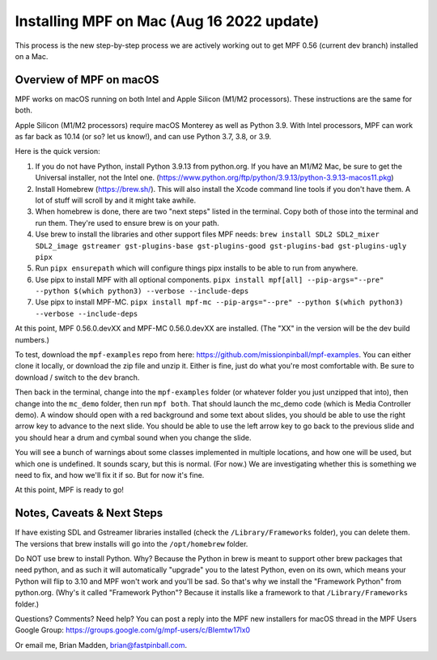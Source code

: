 Installing MPF on Mac (Aug 16 2022 update)
=========================================

This process is the new step-by-step process we are actively working out to get MPF 0.56 (current dev branch) installed on a Mac.

Overview of MPF on macOS
------------------------

MPF works on macOS running on both Intel and Apple Silicon (M1/M2 processors). These instructions are the same for both.

Apple Silicon (M1/M2 processors) require macOS Monterey as well as Python 3.9. With Intel processors, MPF can work as far back as 10.14 (or so? let us know!), and can use Python 3.7, 3.8, or 3.9.

Here is the quick version:

1. If you do not have Python, install Python 3.9.13 from python.org. If you have an M1/M2 Mac, be sure to get the Universal installer, not the Intel one. (https://www.python.org/ftp/python/3.9.13/python-3.9.13-macos11.pkg)
2. Install Homebrew (https://brew.sh/). This will also install the Xcode command line tools if you don't have them. A lot of stuff will scroll by and it might take awhile.
3. When homebrew is done, there are two "next steps" listed in the terminal. Copy both of those into the terminal and run them. They're used to ensure brew is on your path.
4. Use brew to install the libraries and other support files MPF needs: ``brew install SDL2 SDL2_mixer SDL2_image gstreamer gst-plugins-base gst-plugins-good gst-plugins-bad gst-plugins-ugly pipx``
5. Run ``pipx ensurepath`` which will configure things pipx installs to be able to run from anywhere.
6. Use pipx to install MPF with all optional components. ``pipx install mpf[all] --pip-args="--pre" --python $(which python3) --verbose --include-deps``
7. Use pipx to install MPF-MC. ``pipx install mpf-mc --pip-args="--pre" --python $(which python3) --verbose --include-deps``


At this point, MPF 0.56.0.devXX and MPF-MC 0.56.0.devXX are installed. (The "XX" in the version will be the dev build numbers.)

To test, download the ``mpf-examples`` repo from here: https://github.com/missionpinball/mpf-examples. You can either clone it locally, or download the zip file and unzip it. Either is fine, just do what you're most comfortable with. Be sure to download / switch to the ``dev`` branch.

Then back in the terminal, change into the ``mpf-examples`` folder (or whatever folder you just unzipped that into), then change into the ``mc_demo`` folder, then run ``mpf both``. That should launch the mc_demo code (which is Media Controller demo). A window should open with a red background and some text about slides, you should be able to use the right arrow key to advance to the next slide. You should be able to use the left arrow key to go back to the previous slide and you should hear a drum and cymbal sound when you change the slide.

You will see a bunch of warnings about some classes implemented in multiple locations, and how one will be used, but which one is undefined. It sounds scary, but this is normal. (For now.) We are investigating whether this is something we need to fix, and how we'll fix it if so. But for now it's fine.

At this point, MPF is ready to go!

Notes, Caveats & Next Steps
---------------------------

If have existing SDL and Gstreamer libraries installed (check the ``/Library/Frameworks`` folder), you can delete them. The versions that brew installs will go into the ``/opt/homebrew`` folder.

Do NOT use brew to install Python. Why? Because the Python in brew is meant to support other brew packages that need python, and as such it will automatically "upgrade" you to the latest Python, even on its own, which means your Python will flip to 3.10 and MPF won't work and you'll be sad. So that's why we install the "Framework Python" from python.org. (Why's it called "Framework Python"? Because it installs like a framework to that ``/Library/Frameworks`` folder.)

Questions? Comments? Need help? You can post a reply into the MPF new installers for macOS thread in the MPF Users Google Group: https://groups.google.com/g/mpf-users/c/BIemtw17lx0

Or email me, Brian Madden, brian@fastpinball.com.